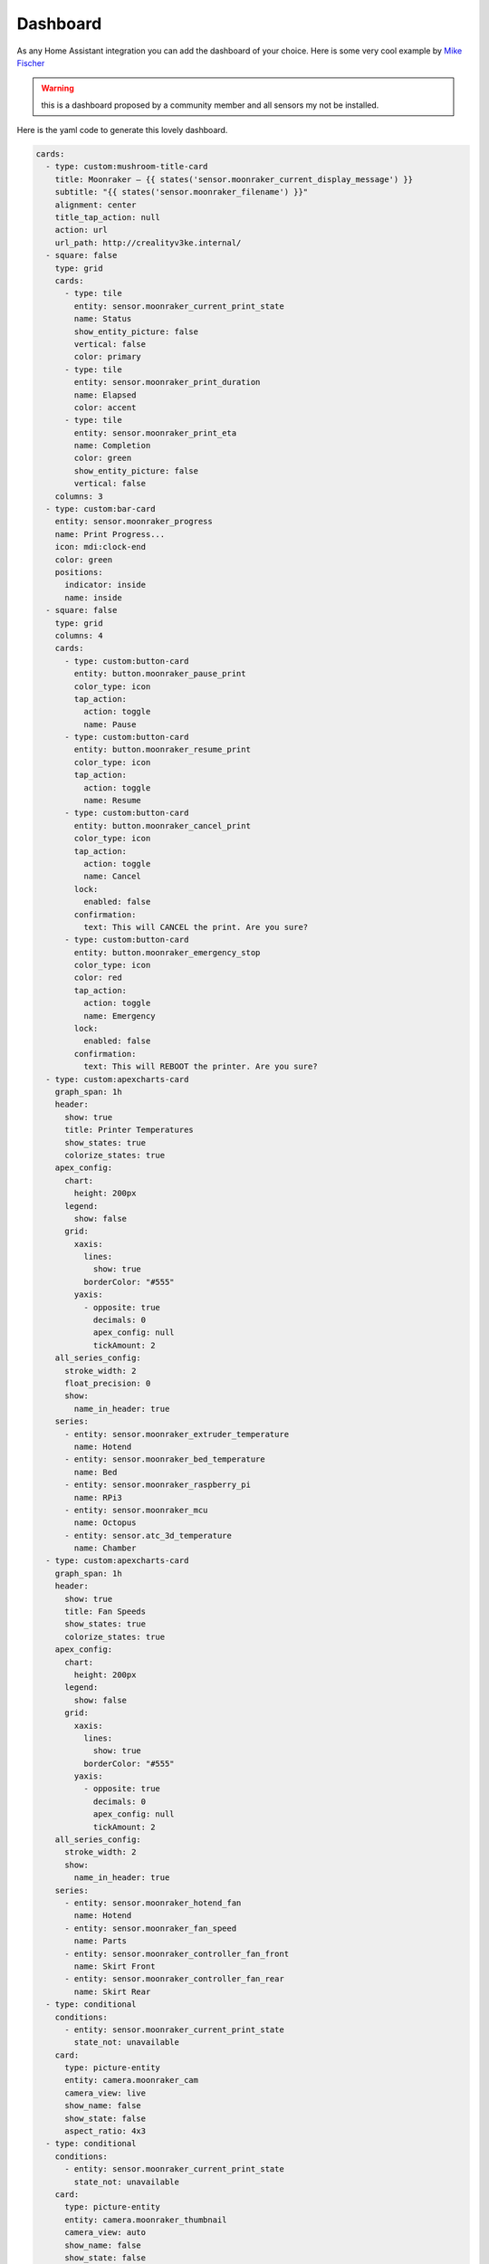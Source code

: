 Dashboard
====================================================

As any Home Assistant integration you can add the dashboard of your choice.
Here is some very cool example by `Mike Fischer <https://github.com/greendog99>`__

.. image:: _static/dashboard1.png
    :align: center

.. warning::

   this is a dashboard proposed by a community member and all sensors my not be installed.


Here is the yaml code to generate this lovely dashboard.

.. code-block:: yaml

    cards:
      - type: custom:mushroom-title-card
        title: Moonraker – {{ states('sensor.moonraker_current_display_message') }}
        subtitle: "{{ states('sensor.moonraker_filename') }}"
        alignment: center
        title_tap_action: null
        action: url
        url_path: http://crealityv3ke.internal/
      - square: false
        type: grid
        cards:
          - type: tile
            entity: sensor.moonraker_current_print_state
            name: Status
            show_entity_picture: false
            vertical: false
            color: primary
          - type: tile
            entity: sensor.moonraker_print_duration
            name: Elapsed
            color: accent
          - type: tile
            entity: sensor.moonraker_print_eta
            name: Completion
            color: green
            show_entity_picture: false
            vertical: false
        columns: 3
      - type: custom:bar-card
        entity: sensor.moonraker_progress
        name: Print Progress...
        icon: mdi:clock-end
        color: green
        positions:
          indicator: inside
          name: inside
      - square: false
        type: grid
        columns: 4
        cards:
          - type: custom:button-card
            entity: button.moonraker_pause_print
            color_type: icon
            tap_action:
              action: toggle
              name: Pause
          - type: custom:button-card
            entity: button.moonraker_resume_print
            color_type: icon
            tap_action:
              action: toggle
              name: Resume
          - type: custom:button-card
            entity: button.moonraker_cancel_print
            color_type: icon
            tap_action:
              action: toggle
              name: Cancel
            lock:
              enabled: false
            confirmation:
              text: This will CANCEL the print. Are you sure?
          - type: custom:button-card
            entity: button.moonraker_emergency_stop
            color_type: icon
            color: red
            tap_action:
              action: toggle
              name: Emergency
            lock:
              enabled: false
            confirmation:
              text: This will REBOOT the printer. Are you sure?
      - type: custom:apexcharts-card
        graph_span: 1h
        header:
          show: true
          title: Printer Temperatures
          show_states: true
          colorize_states: true
        apex_config:
          chart:
            height: 200px
          legend:
            show: false
          grid:
            xaxis:
              lines:
                show: true
              borderColor: "#555"
            yaxis:
              - opposite: true
                decimals: 0
                apex_config: null
                tickAmount: 2
        all_series_config:
          stroke_width: 2
          float_precision: 0
          show:
            name_in_header: true
        series:
          - entity: sensor.moonraker_extruder_temperature
            name: Hotend
          - entity: sensor.moonraker_bed_temperature
            name: Bed
          - entity: sensor.moonraker_raspberry_pi
            name: RPi3
          - entity: sensor.moonraker_mcu
            name: Octopus
          - entity: sensor.atc_3d_temperature
            name: Chamber
      - type: custom:apexcharts-card
        graph_span: 1h
        header:
          show: true
          title: Fan Speeds
          show_states: true
          colorize_states: true
        apex_config:
          chart:
            height: 200px
          legend:
            show: false
          grid:
            xaxis:
              lines:
                show: true
              borderColor: "#555"
            yaxis:
              - opposite: true
                decimals: 0
                apex_config: null
                tickAmount: 2
        all_series_config:
          stroke_width: 2
          show:
            name_in_header: true
        series:
          - entity: sensor.moonraker_hotend_fan
            name: Hotend
          - entity: sensor.moonraker_fan_speed
            name: Parts
          - entity: sensor.moonraker_controller_fan_front
            name: Skirt Front
          - entity: sensor.moonraker_controller_fan_rear
            name: Skirt Rear
      - type: conditional
        conditions:
          - entity: sensor.moonraker_current_print_state
            state_not: unavailable
        card:
          type: picture-entity
          entity: camera.moonraker_cam
          camera_view: live
          show_name: false
          show_state: false
          aspect_ratio: 4x3
      - type: conditional
        conditions:
          - entity: sensor.moonraker_current_print_state
            state_not: unavailable
        card:
          type: picture-entity
          entity: camera.moonraker_thumbnail
          camera_view: auto
          show_name: false
          show_state: false

